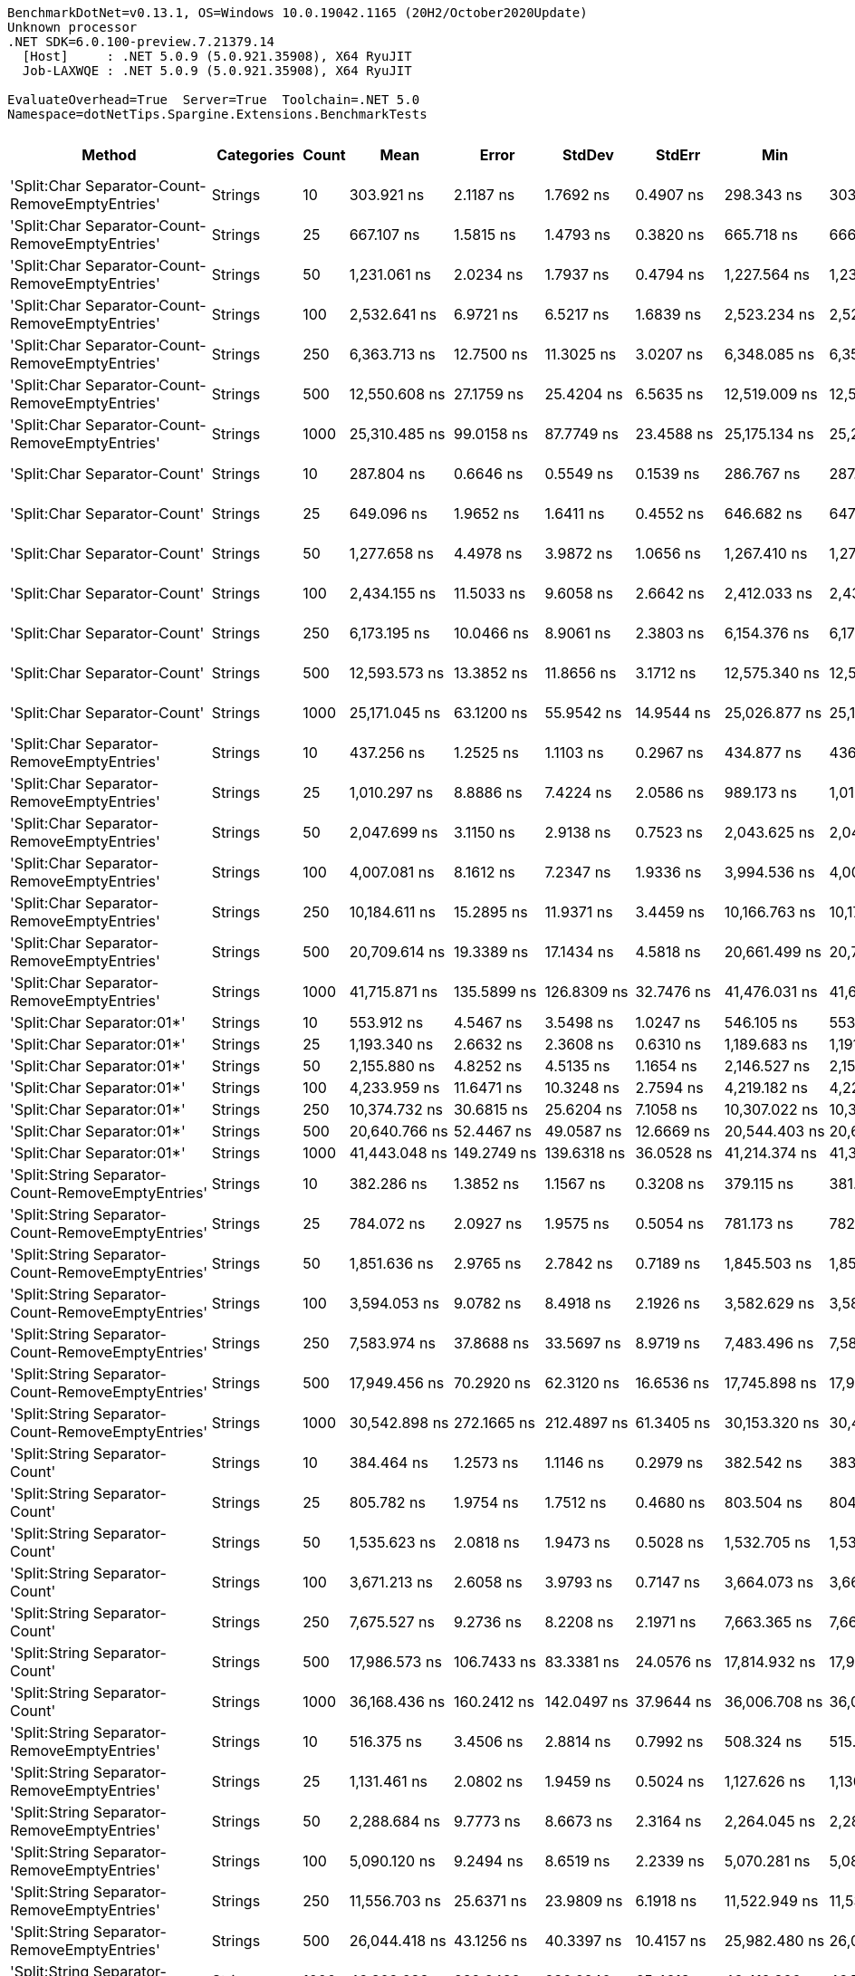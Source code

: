....
BenchmarkDotNet=v0.13.1, OS=Windows 10.0.19042.1165 (20H2/October2020Update)
Unknown processor
.NET SDK=6.0.100-preview.7.21379.14
  [Host]     : .NET 5.0.9 (5.0.921.35908), X64 RyuJIT
  Job-LAXWQE : .NET 5.0.9 (5.0.921.35908), X64 RyuJIT

EvaluateOverhead=True  Server=True  Toolchain=.NET 5.0  
Namespace=dotNetTips.Spargine.Extensions.BenchmarkTests  
....
[options="header"]
|===
|                                             Method|       Categories|  Count|              Mean|           Error|          StdDev|          StdErr|               Min|                Q1|            Median|                Q3|               Max|           Op/s|  CI99.9% Margin|  Iterations|  Kurtosis|  MValue|  Skewness|  Rank|  LogicalGroup|  Baseline|    Gen 0|  Code Size|   Gen 1|  Allocated
|    'Split:Char Separator-Count-RemoveEmptyEntries'|          Strings|     10|        303.921 ns|       2.1187 ns|       1.7692 ns|       0.4907 ns|        298.343 ns|        303.794 ns|        304.534 ns|        304.668 ns|        305.208 ns|    3,290,331.4|       2.1187 ns|       13.00|     7.654|   2.000|   -2.3352|    32|             *|        No|   0.0582|      862 B|       -|      528 B
|    'Split:Char Separator-Count-RemoveEmptyEntries'|          Strings|     25|        667.107 ns|       1.5815 ns|       1.4793 ns|       0.3820 ns|        665.718 ns|        666.028 ns|        666.447 ns|        667.907 ns|        670.376 ns|    1,499,009.2|       1.5815 ns|       15.00|     2.493|   2.000|    0.9792|    42|             *|        No|   0.1278|      862 B|       -|    1,168 B
|    'Split:Char Separator-Count-RemoveEmptyEntries'|          Strings|     50|      1,231.061 ns|       2.0234 ns|       1.7937 ns|       0.4794 ns|      1,227.564 ns|      1,230.279 ns|      1,231.125 ns|      1,231.991 ns|      1,234.466 ns|      812,307.3|       2.0234 ns|       14.00|     2.423|   2.000|   -0.0747|    51|             *|        No|   0.2499|      862 B|       -|    2,280 B
|    'Split:Char Separator-Count-RemoveEmptyEntries'|          Strings|    100|      2,532.641 ns|       6.9721 ns|       6.5217 ns|       1.6839 ns|      2,523.234 ns|      2,527.640 ns|      2,533.269 ns|      2,535.864 ns|      2,546.265 ns|      394,844.8|       6.9721 ns|       15.00|     2.296|   2.000|    0.3751|    62|             *|        No|   0.4959|      862 B|       -|    4,480 B
|    'Split:Char Separator-Count-RemoveEmptyEntries'|          Strings|    250|      6,363.713 ns|      12.7500 ns|      11.3025 ns|       3.0207 ns|      6,348.085 ns|      6,356.312 ns|      6,359.140 ns|      6,371.020 ns|      6,386.474 ns|      157,141.0|      12.7500 ns|       14.00|     1.974|   2.000|    0.5756|    73|             *|        No|   1.1978|      840 B|       -|   11,080 B
|    'Split:Char Separator-Count-RemoveEmptyEntries'|          Strings|    500|     12,550.608 ns|      27.1759 ns|      25.4204 ns|       6.5635 ns|     12,519.009 ns|     12,528.925 ns|     12,542.810 ns|     12,569.843 ns|     12,602.374 ns|       79,677.4|      27.1759 ns|       15.00|     1.823|   2.000|    0.4082|    81|             *|        No|   2.4261|      840 B|  0.1373|   22,136 B
|    'Split:Char Separator-Count-RemoveEmptyEntries'|          Strings|   1000|     25,310.485 ns|      99.0158 ns|      87.7749 ns|      23.4588 ns|     25,175.134 ns|     25,241.309 ns|     25,311.955 ns|     25,358.535 ns|     25,446.140 ns|       39,509.3|      99.0158 ns|       14.00|     1.587|   2.000|    0.0179|    86|             *|        No|   5.4016|      840 B|       -|   44,008 B
|                       'Split:Char Separator-Count'|          Strings|     10|        287.804 ns|       0.6646 ns|       0.5549 ns|       0.1539 ns|        286.767 ns|        287.479 ns|        288.022 ns|        288.078 ns|        288.468 ns|    3,474,588.4|       0.6646 ns|       13.00|     2.190|   2.000|   -0.7505|    31|             *|        No|   0.0582|      859 B|       -|      528 B
|                       'Split:Char Separator-Count'|          Strings|     25|        649.096 ns|       1.9652 ns|       1.6411 ns|       0.4552 ns|        646.682 ns|        647.826 ns|        648.374 ns|        650.496 ns|        651.437 ns|    1,540,604.9|       1.9652 ns|       13.00|     1.339|   2.000|    0.1593|    41|             *|        No|   0.1278|      859 B|       -|    1,176 B
|                       'Split:Char Separator-Count'|          Strings|     50|      1,277.658 ns|       4.4978 ns|       3.9872 ns|       1.0656 ns|      1,267.410 ns|      1,277.541 ns|      1,279.223 ns|      1,279.604 ns|      1,281.572 ns|      782,682.1|       4.4978 ns|       14.00|     3.587|   2.000|   -1.2721|    52|             *|        No|   0.2499|      859 B|       -|    2,280 B
|                       'Split:Char Separator-Count'|          Strings|    100|      2,434.155 ns|      11.5033 ns|       9.6058 ns|       2.6642 ns|      2,412.033 ns|      2,433.742 ns|      2,437.410 ns|      2,440.427 ns|      2,443.213 ns|      410,820.1|      11.5033 ns|       13.00|     3.336|   2.000|   -1.3213|    61|             *|        No|   0.4921|      859 B|       -|    4,488 B
|                       'Split:Char Separator-Count'|          Strings|    250|      6,173.195 ns|      10.0466 ns|       8.9061 ns|       2.3803 ns|      6,154.376 ns|      6,170.150 ns|      6,174.133 ns|      6,179.435 ns|      6,187.914 ns|      161,990.7|      10.0466 ns|       14.00|     2.476|   2.000|   -0.4840|    72|             *|        No|   1.1978|      837 B|  0.0153|   11,080 B
|                       'Split:Char Separator-Count'|          Strings|    500|     12,593.573 ns|      13.3852 ns|      11.8656 ns|       3.1712 ns|     12,575.340 ns|     12,584.858 ns|     12,592.678 ns|     12,600.111 ns|     12,615.857 ns|       79,405.6|      13.3852 ns|       14.00|     1.896|   2.000|    0.3397|    81|             *|        No|   2.3956|      837 B|       -|   22,040 B
|                       'Split:Char Separator-Count'|          Strings|   1000|     25,171.045 ns|      63.1200 ns|      55.9542 ns|      14.9544 ns|     25,026.877 ns|     25,148.742 ns|     25,189.609 ns|     25,206.366 ns|     25,228.958 ns|       39,728.2|      63.1200 ns|       14.00|     3.543|   2.000|   -1.1799|    86|             *|        No|   5.1880|      837 B|       -|   44,072 B
|          'Split:Char Separator-RemoveEmptyEntries'|          Strings|     10|        437.256 ns|       1.2525 ns|       1.1103 ns|       0.2967 ns|        434.877 ns|        436.590 ns|        437.153 ns|        437.995 ns|        439.201 ns|    2,286,988.8|       1.2525 ns|       14.00|     2.492|   2.000|   -0.2223|    34|             *|        No|   0.0854|      862 B|       -|      784 B
|          'Split:Char Separator-RemoveEmptyEntries'|          Strings|     25|      1,010.297 ns|       8.8886 ns|       7.4224 ns|       2.0586 ns|        989.173 ns|      1,012.491 ns|      1,013.399 ns|      1,014.000 ns|      1,015.249 ns|      989,807.7|       8.8886 ns|       13.00|     5.242|   2.000|   -1.8207|    46|             *|        No|   0.2079|      862 B|       -|    1,904 B
|          'Split:Char Separator-RemoveEmptyEntries'|          Strings|     50|      2,047.699 ns|       3.1150 ns|       2.9138 ns|       0.7523 ns|      2,043.625 ns|      2,044.962 ns|      2,047.612 ns|      2,049.989 ns|      2,052.319 ns|      488,353.0|       3.1150 ns|       15.00|     1.432|   2.000|    0.0214|    56|             *|        No|   0.4158|      862 B|       -|    3,792 B
|          'Split:Char Separator-RemoveEmptyEntries'|          Strings|    100|      4,007.081 ns|       8.1612 ns|       7.2347 ns|       1.9336 ns|      3,994.536 ns|      4,001.042 ns|      4,006.791 ns|      4,012.939 ns|      4,018.428 ns|      249,558.2|       8.1612 ns|       14.00|     1.570|   2.000|   -0.0228|    67|             *|        No|   0.8240|      862 B|  0.0076|    7,536 B
|          'Split:Char Separator-RemoveEmptyEntries'|          Strings|    250|     10,184.611 ns|      15.2895 ns|      11.9371 ns|       3.4459 ns|     10,166.763 ns|     10,174.594 ns|     10,188.827 ns|     10,193.527 ns|     10,198.225 ns|       98,187.4|      15.2895 ns|       12.00|     1.420|   2.000|   -0.4225|    76|             *|        No|   2.0294|      840 B|  0.0763|   18,640 B
|          'Split:Char Separator-RemoveEmptyEntries'|          Strings|    500|     20,709.614 ns|      19.3389 ns|      17.1434 ns|       4.5818 ns|     20,661.499 ns|     20,708.676 ns|     20,713.033 ns|     20,719.914 ns|     20,728.064 ns|       48,286.8|      19.3389 ns|       14.00|     4.719|   2.000|   -1.4645|    84|             *|        No|   4.0283|      840 B|  0.3662|   37,352 B
|          'Split:Char Separator-RemoveEmptyEntries'|          Strings|   1000|     41,715.871 ns|     135.5899 ns|     126.8309 ns|      32.7476 ns|     41,476.031 ns|     41,612.131 ns|     41,724.957 ns|     41,811.017 ns|     41,908.069 ns|       23,971.7|     135.5899 ns|       15.00|     1.777|   2.000|   -0.2841|    90|             *|        No|   8.1177|      840 B|       -|   74,480 B
|                         'Split:Char Separator:01*'|          Strings|     10|        553.912 ns|       4.5467 ns|       3.5498 ns|       1.0247 ns|        546.105 ns|        553.965 ns|        555.440 ns|        555.973 ns|        556.481 ns|    1,805,342.2|       4.5467 ns|       12.00|     3.042|   2.000|   -1.3126|    40|             *|        No|   0.0906|      212 B|       -|      832 B
|                         'Split:Char Separator:01*'|          Strings|     25|      1,193.340 ns|       2.6632 ns|       2.3608 ns|       0.6310 ns|      1,189.683 ns|      1,191.514 ns|      1,193.214 ns|      1,194.924 ns|      1,197.384 ns|      837,984.1|       2.6632 ns|       14.00|     1.680|   2.000|    0.1574|    50|             *|        No|   0.2098|      212 B|       -|    1,904 B
|                         'Split:Char Separator:01*'|          Strings|     50|      2,155.880 ns|       4.8252 ns|       4.5135 ns|       1.1654 ns|      2,146.527 ns|      2,153.951 ns|      2,156.750 ns|      2,159.108 ns|      2,163.337 ns|      463,847.7|       4.8252 ns|       15.00|     2.349|   2.000|   -0.5460|    57|             *|        No|   0.4196|      212 B|       -|    3,840 B
|                         'Split:Char Separator:01*'|          Strings|    100|      4,233.959 ns|      11.6471 ns|      10.3248 ns|       2.7594 ns|      4,219.182 ns|      4,225.281 ns|      4,237.296 ns|      4,242.350 ns|      4,246.383 ns|      236,185.6|      11.6471 ns|       14.00|     1.260|   2.000|   -0.2324|    68|             *|        No|   0.8163|      212 B|  0.0076|    7,488 B
|                         'Split:Char Separator:01*'|          Strings|    250|     10,374.732 ns|      30.6815 ns|      25.6204 ns|       7.1058 ns|     10,307.022 ns|     10,369.550 ns|     10,372.736 ns|     10,386.998 ns|     10,415.881 ns|       96,388.0|      30.6815 ns|       13.00|     4.450|   2.000|   -0.9528|    76|             *|        No|   2.0599|      212 B|  0.0763|   18,753 B
|                         'Split:Char Separator:01*'|          Strings|    500|     20,640.766 ns|      52.4467 ns|      49.0587 ns|      12.6669 ns|     20,544.403 ns|     20,602.670 ns|     20,654.965 ns|     20,675.061 ns|     20,710.904 ns|       48,447.8|      52.4467 ns|       15.00|     1.894|   2.000|   -0.5285|    84|             *|        No|   4.1199|      212 B|  0.3662|   37,513 B
|                         'Split:Char Separator:01*'|          Strings|   1000|     41,443.048 ns|     149.2749 ns|     139.6318 ns|      36.0528 ns|     41,214.374 ns|     41,388.498 ns|     41,431.689 ns|     41,578.830 ns|     41,647.314 ns|       24,129.5|     149.2749 ns|       15.00|     1.776|   2.000|   -0.2548|    90|             *|        No|   8.1787|      212 B|  1.5259|   74,634 B
|  'Split:String Separator-Count-RemoveEmptyEntries'|          Strings|     10|        382.286 ns|       1.3852 ns|       1.1567 ns|       0.3208 ns|        379.115 ns|        381.918 ns|        382.242 ns|        383.055 ns|        383.659 ns|    2,615,839.9|       1.3852 ns|       13.00|     4.663|   2.000|   -1.3105|    33|             *|        No|   0.0582|    1,078 B|       -|      528 B
|  'Split:String Separator-Count-RemoveEmptyEntries'|          Strings|     25|        784.072 ns|       2.0927 ns|       1.9575 ns|       0.5054 ns|        781.173 ns|        782.701 ns|        784.064 ns|        785.681 ns|        787.847 ns|    1,275,392.7|       2.0927 ns|       15.00|     1.904|   2.000|    0.1201|    44|             *|        No|   0.1307|    1,078 B|       -|    1,192 B
|  'Split:String Separator-Count-RemoveEmptyEntries'|          Strings|     50|      1,851.636 ns|       2.9765 ns|       2.7842 ns|       0.7189 ns|      1,845.503 ns|      1,850.187 ns|      1,851.810 ns|      1,853.521 ns|      1,855.865 ns|      540,062.9|       2.9765 ns|       15.00|     2.415|   2.000|   -0.4992|    55|             *|        No|   0.2480|    1,078 B|       -|    2,272 B
|  'Split:String Separator-Count-RemoveEmptyEntries'|          Strings|    100|      3,594.053 ns|       9.0782 ns|       8.4918 ns|       2.1926 ns|      3,582.629 ns|      3,587.623 ns|      3,593.841 ns|      3,598.368 ns|      3,614.154 ns|      278,237.4|       9.0782 ns|       15.00|     2.782|   2.000|    0.5541|    65|             *|        No|   0.4921|    1,078 B|       -|    4,472 B
|  'Split:String Separator-Count-RemoveEmptyEntries'|          Strings|    250|      7,583.974 ns|      37.8688 ns|      33.5697 ns|       8.9719 ns|      7,483.496 ns|      7,584.825 ns|      7,590.891 ns|      7,600.114 ns|      7,623.242 ns|      131,857.0|      37.8688 ns|       14.00|     6.025|   2.000|   -1.8759|    74|             *|        No|   1.1749|    1,034 B|  0.0305|   11,000 B
|  'Split:String Separator-Count-RemoveEmptyEntries'|          Strings|    500|     17,949.456 ns|      70.2920 ns|      62.3120 ns|      16.6536 ns|     17,745.898 ns|     17,950.426 ns|     17,970.125 ns|     17,982.870 ns|     17,988.934 ns|       55,712.0|      70.2920 ns|       14.00|     8.180|   2.000|   -2.4246|    82|             *|        No|   2.4109|    1,034 B|  0.1526|   22,040 B
|  'Split:String Separator-Count-RemoveEmptyEntries'|          Strings|   1000|     30,542.898 ns|     272.1665 ns|     212.4897 ns|      61.3405 ns|     30,153.320 ns|     30,486.896 ns|     30,632.306 ns|     30,665.253 ns|     30,797.504 ns|       32,740.8|     272.1665 ns|       12.00|     1.957|   2.000|   -0.8221|    88|             *|        No|   5.3711|    1,034 B|  0.6714|   44,088 B
|                     'Split:String Separator-Count'|          Strings|     10|        384.464 ns|       1.2573 ns|       1.1146 ns|       0.2979 ns|        382.542 ns|        383.738 ns|        384.275 ns|        385.144 ns|        386.665 ns|    2,601,025.7|       1.2573 ns|       14.00|     2.188|   2.000|    0.3228|    33|             *|        No|   0.0572|    1,075 B|       -|      528 B
|                     'Split:String Separator-Count'|          Strings|     25|        805.782 ns|       1.9754 ns|       1.7512 ns|       0.4680 ns|        803.504 ns|        804.050 ns|        805.778 ns|        807.077 ns|        808.155 ns|    1,241,029.9|       1.9754 ns|       14.00|     1.318|   2.000|    0.0001|    45|             *|        No|   0.1307|    1,075 B|       -|    1,192 B
|                     'Split:String Separator-Count'|          Strings|     50|      1,535.623 ns|       2.0818 ns|       1.9473 ns|       0.5028 ns|      1,532.705 ns|      1,534.128 ns|      1,535.554 ns|      1,537.163 ns|      1,538.250 ns|      651,201.4|       2.0818 ns|       15.00|     1.546|   2.000|   -0.4001|    54|             *|        No|   0.2518|    1,075 B|       -|    2,280 B
|                     'Split:String Separator-Count'|          Strings|    100|      3,671.213 ns|       2.6058 ns|       3.9793 ns|       0.7147 ns|      3,664.073 ns|      3,668.581 ns|      3,671.207 ns|      3,673.394 ns|      3,683.389 ns|      272,389.5|       2.6058 ns|       31.00|     4.044|   2.000|    0.6266|    66|             *|        No|   0.4921|    1,075 B|       -|    4,488 B
|                     'Split:String Separator-Count'|          Strings|    250|      7,675.527 ns|       9.2736 ns|       8.2208 ns|       2.1971 ns|      7,663.365 ns|      7,669.974 ns|      7,673.971 ns|      7,681.315 ns|      7,688.072 ns|      130,284.2|       9.2736 ns|       14.00|     1.601|   2.000|    0.1214|    75|             *|        No|   1.2512|    1,031 B|       -|   11,120 B
|                     'Split:String Separator-Count'|          Strings|    500|     17,986.573 ns|     106.7433 ns|      83.3381 ns|      24.0576 ns|     17,814.932 ns|     17,987.440 ns|     18,020.255 ns|     18,022.601 ns|     18,076.376 ns|       55,597.0|     106.7433 ns|       12.00|     2.903|   2.000|   -1.1827|    82|             *|        No|   2.4109|    1,031 B|       -|   21,920 B
|                     'Split:String Separator-Count'|          Strings|   1000|     36,168.436 ns|     160.2412 ns|     142.0497 ns|      37.9644 ns|     36,006.708 ns|     36,041.664 ns|     36,132.806 ns|     36,291.579 ns|     36,385.144 ns|       27,648.4|     160.2412 ns|       14.00|     1.362|   2.000|    0.3483|    89|             *|        No|   5.1880|    1,031 B|       -|   43,848 B
|        'Split:String Separator-RemoveEmptyEntries'|          Strings|     10|        516.375 ns|       3.4506 ns|       2.8814 ns|       0.7992 ns|        508.324 ns|        515.621 ns|        516.901 ns|        517.639 ns|        520.949 ns|    1,936,576.7|       3.4506 ns|       13.00|     5.214|   2.000|   -1.3360|    39|             *|        No|   0.0839|    1,078 B|       -|      768 B
|        'Split:String Separator-RemoveEmptyEntries'|          Strings|     25|      1,131.461 ns|       2.0802 ns|       1.9459 ns|       0.5024 ns|      1,127.626 ns|      1,130.554 ns|      1,131.787 ns|      1,133.007 ns|      1,134.199 ns|      883,813.1|       2.0802 ns|       15.00|     2.079|   2.000|   -0.5692|    49|             *|        No|   0.2060|    1,078 B|       -|    1,896 B
|        'Split:String Separator-RemoveEmptyEntries'|          Strings|     50|      2,288.684 ns|       9.7773 ns|       8.6673 ns|       2.3164 ns|      2,264.045 ns|      2,286.401 ns|      2,289.415 ns|      2,292.865 ns|      2,300.325 ns|      436,932.3|       9.7773 ns|       14.00|     5.033|   2.000|   -1.3889|    59|             *|        No|   0.4120|    1,078 B|       -|    3,760 B
|        'Split:String Separator-RemoveEmptyEntries'|          Strings|    100|      5,090.120 ns|       9.2494 ns|       8.6519 ns|       2.2339 ns|      5,070.281 ns|      5,087.888 ns|      5,091.273 ns|      5,094.997 ns|      5,102.303 ns|      196,459.0|       9.2494 ns|       15.00|     2.909|   2.000|   -0.8205|    69|             *|        No|   0.8163|    1,078 B|  0.0076|    7,512 B
|        'Split:String Separator-RemoveEmptyEntries'|          Strings|    250|     11,556.703 ns|      25.6371 ns|      23.9809 ns|       6.1918 ns|     11,522.949 ns|     11,535.467 ns|     11,557.817 ns|     11,569.060 ns|     11,597.395 ns|       86,529.9|      25.6371 ns|       15.00|     1.723|   2.000|    0.0171|    80|             *|        No|   2.0447|    1,034 B|  0.0763|   18,600 B
|        'Split:String Separator-RemoveEmptyEntries'|          Strings|    500|     26,044.418 ns|      43.1256 ns|      40.3397 ns|      10.4157 ns|     25,982.480 ns|     26,011.983 ns|     26,030.661 ns|     26,077.980 ns|     26,117.001 ns|       38,395.9|      43.1256 ns|       15.00|     1.578|   2.000|    0.2119|    87|             *|        No|   4.0894|    1,034 B|       -|   37,496 B
|        'Split:String Separator-RemoveEmptyEntries'|          Strings|   1000|     46,802.638 ns|     282.6482 ns|     236.0240 ns|      65.4613 ns|     46,419.366 ns|     46,714.014 ns|     46,813.434 ns|     46,895.032 ns|     47,334.369 ns|       21,366.3|     282.6482 ns|       13.00|     2.919|   2.000|    0.3802|    93|             *|        No|   8.2397|    1,034 B|  1.6479|   74,768 B
|                           'Split:String Separator'|          Strings|     10|        516.085 ns|       2.4886 ns|       2.2061 ns|       0.5896 ns|        509.180 ns|        515.727 ns|        516.689 ns|        517.261 ns|        518.458 ns|    1,937,664.7|       2.4886 ns|       14.00|     6.994|   2.000|   -2.0690|    39|             *|        No|   0.0868|    1,075 B|       -|      792 B
|                           'Split:String Separator'|          Strings|     25|      1,133.619 ns|       2.6885 ns|       2.5148 ns|       0.6493 ns|      1,128.956 ns|      1,132.022 ns|      1,133.794 ns|      1,135.362 ns|      1,137.193 ns|      882,130.3|       2.6885 ns|       15.00|     1.828|   2.000|   -0.4526|    49|             *|        No|   0.2079|    1,075 B|       -|    1,896 B
|                           'Split:String Separator'|          Strings|     50|      2,202.423 ns|       5.1308 ns|       4.7994 ns|       1.2392 ns|      2,191.725 ns|      2,202.375 ns|      2,203.176 ns|      2,205.088 ns|      2,208.096 ns|      454,045.4|       5.1308 ns|       15.00|     3.074|   2.000|   -1.0979|    58|             *|        No|   0.4082|    1,075 B|       -|    3,704 B
|                           'Split:String Separator'|          Strings|    100|      5,103.011 ns|      37.0708 ns|      28.9424 ns|       8.3550 ns|      5,016.383 ns|      5,105.319 ns|      5,108.666 ns|      5,112.245 ns|      5,134.619 ns|      195,962.7|      37.0708 ns|       12.00|     6.820|   2.000|   -2.1030|    69|             *|        No|   0.8240|    1,075 B|  0.0076|    7,512 B
|                           'Split:String Separator'|          Strings|    250|     11,306.630 ns|      34.9285 ns|      30.9632 ns|       8.2753 ns|     11,243.596 ns|     11,289.869 ns|     11,307.867 ns|     11,331.653 ns|     11,346.724 ns|       88,443.7|      34.9285 ns|       14.00|     2.052|   2.000|   -0.3867|    79|             *|        No|   2.0447|    1,031 B|  0.0763|   18,704 B
|                           'Split:String Separator'|          Strings|    500|     25,808.087 ns|      72.8475 ns|      64.5774 ns|      17.2590 ns|     25,622.562 ns|     25,791.540 ns|     25,829.436 ns|     25,836.920 ns|     25,883.542 ns|       38,747.5|      72.8475 ns|       14.00|     5.134|   2.000|   -1.5786|    87|             *|        No|   4.1199|    1,031 B|  0.3357|   37,464 B
|                           'Split:String Separator'|          Strings|   1000|     46,082.944 ns|     108.8366 ns|     101.8058 ns|      26.2861 ns|     45,908.423 ns|     46,042.520 ns|     46,085.956 ns|     46,151.038 ns|     46,232.220 ns|       21,700.0|     108.8366 ns|       15.00|     1.896|   2.000|   -0.1143|    92|             *|        No|   7.9956|    1,031 B|       -|   74,736 B
|                                  ComputeSHA256Hash|          Strings|     10|     10,283.217 ns|      32.2502 ns|      30.1669 ns|       7.7891 ns|     10,243.343 ns|     10,255.395 ns|     10,282.919 ns|     10,298.858 ns|     10,339.891 ns|       97,245.8|      32.2502 ns|       15.00|     1.950|   2.000|    0.3422|    76|             *|        No|   0.5341|      415 B|       -|    5,032 B
|                                  ComputeSHA256Hash|          Strings|     25|     10,330.510 ns|      20.8866 ns|      19.5374 ns|       5.0445 ns|     10,303.886 ns|     10,312.376 ns|     10,327.654 ns|     10,349.301 ns|     10,357.755 ns|       96,800.6|      20.8866 ns|       15.00|     1.309|   2.000|    0.0428|    76|             *|        No|   0.5341|      415 B|       -|    5,032 B
|                                  ComputeSHA256Hash|          Strings|     50|     10,248.980 ns|      47.4684 ns|      42.0795 ns|      11.2462 ns|     10,117.729 ns|     10,235.898 ns|     10,265.932 ns|     10,268.639 ns|     10,287.444 ns|       97,570.7|      47.4684 ns|       14.00|     6.877|   2.000|   -2.0335|    76|             *|        No|   0.5341|      415 B|       -|    5,032 B
|                                  ComputeSHA256Hash|          Strings|    100|     10,264.532 ns|      31.1925 ns|      27.6514 ns|       7.3901 ns|     10,191.724 ns|     10,248.904 ns|     10,278.455 ns|     10,284.909 ns|     10,288.666 ns|       97,422.9|      31.1925 ns|       14.00|     3.695|   2.000|   -1.2308|    76|             *|        No|   0.5341|      415 B|       -|    5,032 B
|                                  ComputeSHA256Hash|          Strings|    250|     10,089.203 ns|      18.3972 ns|      16.3087 ns|       4.3587 ns|     10,045.883 ns|     10,090.609 ns|     10,094.450 ns|     10,099.799 ns|     10,104.021 ns|       99,115.9|      18.3972 ns|       14.00|     3.962|   2.000|   -1.4162|    76|             *|        No|   0.5341|      415 B|       -|    5,032 B
|                                  ComputeSHA256Hash|          Strings|    500|     10,108.606 ns|      48.3880 ns|      45.2622 ns|      11.6866 ns|     10,036.667 ns|     10,075.569 ns|     10,104.015 ns|     10,129.041 ns|     10,207.448 ns|       98,925.6|      48.3880 ns|       15.00|     2.583|   2.000|    0.6414|    76|             *|        No|   0.5341|      415 B|       -|    5,032 B
|                                  ComputeSHA256Hash|          Strings|   1000|     10,091.006 ns|      27.2100 ns|      24.1209 ns|       6.4466 ns|     10,062.727 ns|     10,066.651 ns|     10,095.470 ns|     10,112.020 ns|     10,124.577 ns|       99,098.1|      27.2100 ns|       14.00|     1.087|   2.000|   -0.0070|    76|             *|        No|   0.4883|      415 B|       -|    5,032 B
|                                             Concat|          Strings|     10|        802.763 ns|       1.7729 ns|       1.5717 ns|       0.4200 ns|        800.299 ns|        801.570 ns|        802.481 ns|        803.808 ns|        805.279 ns|    1,245,697.3|       1.7729 ns|       14.00|     1.685|   2.000|    0.2404|    45|             *|        No|   0.7086|      323 B|  0.0038|    6,504 B
|                                             Concat|          Strings|     25|      1,070.637 ns|       2.1945 ns|       1.9454 ns|       0.5199 ns|      1,067.850 ns|      1,069.359 ns|      1,070.650 ns|      1,071.212 ns|      1,075.267 ns|      934,023.3|       2.1945 ns|       14.00|     2.959|   2.000|    0.6873|    48|             *|        No|   0.7687|      323 B|  0.0057|    7,016 B
|                                             Concat|          Strings|     50|      1,459.167 ns|       7.0939 ns|       6.6357 ns|       1.7133 ns|      1,443.567 ns|      1,455.168 ns|      1,457.903 ns|      1,462.940 ns|      1,471.787 ns|      685,322.7|       7.0939 ns|       15.00|     3.143|   2.000|   -0.3024|    53|             *|        No|   0.8564|      323 B|  0.0057|    7,864 B
|                                             Concat|          Strings|    100|      2,721.950 ns|       6.0079 ns|       5.0169 ns|       1.3914 ns|      2,712.920 ns|      2,718.331 ns|      2,721.133 ns|      2,725.764 ns|      2,731.123 ns|      367,383.7|       6.0079 ns|       13.00|     2.042|   2.000|    0.0561|    63|             *|        No|   1.5373|      323 B|  0.0229|   13,624 B
|                                             Concat|          Strings|    250|      5,863.840 ns|      13.4126 ns|      12.5461 ns|       3.2394 ns|      5,844.741 ns|      5,854.290 ns|      5,868.511 ns|      5,870.269 ns|      5,886.369 ns|      170,536.7|      13.4126 ns|       15.00|     1.715|   2.000|    0.0060|    70|             *|        No|   3.0136|      323 B|  0.1068|   26,776 B
|                                             Concat|          Strings|    500|     10,883.069 ns|      35.5850 ns|      33.2863 ns|       8.5945 ns|     10,839.410 ns|     10,851.525 ns|     10,881.371 ns|     10,912.874 ns|     10,937.213 ns|       91,885.8|      35.5850 ns|       15.00|     1.317|   2.000|    0.0488|    78|             *|        No|   5.6915|      323 B|  0.3815|   51,296 B
|                                             Concat|          Strings|   1000|     19,968.001 ns|      53.9840 ns|      50.4966 ns|      13.0382 ns|     19,905.823 ns|     19,919.511 ns|     19,958.887 ns|     20,007.588 ns|     20,060.941 ns|       50,080.1|      53.9840 ns|       15.00|     1.643|   2.000|    0.3296|    83|             *|        No|   9.3384|      323 B|  1.0986|   84,368 B
|                                ConcatToString:01**|          Strings|     10|        382.580 ns|       0.9942 ns|       0.9300 ns|       0.2401 ns|        380.583 ns|        382.045 ns|        382.665 ns|        383.248 ns|        384.209 ns|    2,613,834.7|       0.9942 ns|       15.00|     2.401|   2.000|   -0.1860|    33|             *|        No|   0.1364|      281 B|       -|    1,240 B
|                                ConcatToString:01**|          Strings|     25|        709.975 ns|       1.8995 ns|       1.7768 ns|       0.4588 ns|        707.345 ns|        708.487 ns|        709.980 ns|        711.014 ns|        713.151 ns|    1,408,500.8|       1.8995 ns|       15.00|     1.699|   2.000|    0.1476|    43|             *|        No|   0.2556|      281 B|       -|    2,328 B
|                                ConcatToString:01**|          Strings|     50|      1,268.723 ns|       2.9490 ns|       2.7585 ns|       0.7122 ns|      1,263.342 ns|      1,267.334 ns|      1,268.874 ns|      1,271.253 ns|      1,273.366 ns|      788,194.0|       2.9490 ns|       15.00|     2.028|   2.000|   -0.1807|    52|             *|        No|   0.4711|      281 B|       -|    4,280 B
|                                ConcatToString:01**|          Strings|    100|      2,339.554 ns|       8.1867 ns|       7.2573 ns|       1.9396 ns|      2,317.251 ns|      2,338.498 ns|      2,340.933 ns|      2,343.865 ns|      2,346.120 ns|      427,432.0|       8.1867 ns|       14.00|     6.505|   2.000|   -1.9510|    60|             *|        No|   0.8736|      281 B|       -|    8,096 B
|                                ConcatToString:01**|          Strings|    250|      5,981.039 ns|      11.8309 ns|      11.0667 ns|       2.8574 ns|      5,962.170 ns|      5,972.905 ns|      5,984.772 ns|      5,989.072 ns|      5,996.362 ns|      167,195.0|      11.8309 ns|       15.00|     1.592|   2.000|   -0.3898|    71|             *|        No|   2.8000|      281 B|       -|   25,632 B
|                                ConcatToString:01**|          Strings|    500|     11,246.546 ns|      36.6359 ns|      34.2693 ns|       8.8483 ns|     11,191.385 ns|     11,215.004 ns|     11,256.393 ns|     11,266.355 ns|     11,295.155 ns|       88,916.2|      36.6359 ns|       15.00|     1.605|   2.000|   -0.2869|    79|             *|        No|   5.6915|      281 B|       -|   50,200 B
|                                ConcatToString:01**|          Strings|   1000|     20,321.538 ns|      29.7787 ns|      26.3980 ns|       7.0552 ns|     20,285.138 ns|     20,297.536 ns|     20,324.628 ns|     20,343.135 ns|     20,362.064 ns|       49,208.9|      29.7787 ns|       14.00|     1.326|   2.000|    0.0758|    84|             *|        No|   9.4299|      281 B|  0.8850|   83,272 B
|                                        ContainsAny|          Strings|     10|         67.727 ns|       0.1711 ns|       0.1429 ns|       0.0396 ns|         67.501 ns|         67.674 ns|         67.678 ns|         67.848 ns|         67.944 ns|   14,765,251.0|       0.1711 ns|       13.00|     1.588|   2.000|    0.0188|    27|             *|        No|   0.0175|      250 B|       -|      160 B
|                                        ContainsAny|          Strings|     25|         66.896 ns|       0.6360 ns|       0.5311 ns|       0.1473 ns|         65.771 ns|         66.754 ns|         67.172 ns|         67.228 ns|         67.400 ns|   14,948,596.5|       0.6360 ns|       13.00|     2.958|   2.000|   -1.1935|    27|             *|        No|   0.0174|      250 B|       -|      160 B
|                                        ContainsAny|          Strings|     50|         65.826 ns|       0.2960 ns|       0.2624 ns|       0.0701 ns|         65.320 ns|         65.632 ns|         65.907 ns|         65.995 ns|         66.262 ns|   15,191,547.6|       0.2960 ns|       14.00|     1.975|   2.000|   -0.3097|    26|             *|        No|   0.0174|      250 B|       -|      160 B
|                                        ContainsAny|          Strings|    100|         65.644 ns|       0.2186 ns|       0.2045 ns|       0.0528 ns|         65.161 ns|         65.555 ns|         65.640 ns|         65.787 ns|         65.968 ns|   15,233,758.7|       0.2186 ns|       15.00|     2.917|   2.000|   -0.4883|    26|             *|        No|   0.0175|      250 B|       -|      160 B
|                                        ContainsAny|          Strings|    250|         67.248 ns|       0.5659 ns|       0.5293 ns|       0.1367 ns|         66.132 ns|         67.007 ns|         67.163 ns|         67.471 ns|         68.122 ns|   14,870,423.9|       0.5659 ns|       15.00|     2.573|   2.000|   -0.0285|    27|             *|        No|   0.0176|      250 B|       -|      160 B
|                                        ContainsAny|          Strings|    500|         67.406 ns|       0.3479 ns|       0.3084 ns|       0.0824 ns|         66.516 ns|         67.406 ns|         67.468 ns|         67.517 ns|         67.754 ns|   14,835,377.8|       0.3479 ns|       14.00|     5.286|   2.000|   -1.5790|    27|             *|        No|   0.0175|      250 B|       -|      160 B
|                                        ContainsAny|          Strings|   1000|         67.610 ns|       0.8010 ns|       0.7493 ns|       0.1935 ns|         65.589 ns|         67.423 ns|         67.593 ns|         68.076 ns|         68.538 ns|   14,790,661.4|       0.8010 ns|       15.00|     4.055|   2.000|   -0.9551|    27|             *|        No|   0.0175|      250 B|       -|      160 B
|                                      DefaultIfNull|          Strings|     10|          4.295 ns|       0.0654 ns|       0.0511 ns|       0.0147 ns|          4.164 ns|          4.300 ns|          4.317 ns|          4.324 ns|          4.330 ns|  232,814,738.9|       0.0654 ns|       12.00|     4.079|   2.000|   -1.5768|    14|             *|        No|        -|       76 B|       -|          -
|                                      DefaultIfNull|          Strings|     25|          4.315 ns|       0.0412 ns|       0.0385 ns|       0.0099 ns|          4.218 ns|          4.304 ns|          4.311 ns|          4.343 ns|          4.382 ns|  231,732,322.1|       0.0412 ns|       15.00|     3.614|   2.000|   -0.6222|    14|             *|        No|        -|       76 B|       -|          -
|                                      DefaultIfNull|          Strings|     50|          4.276 ns|       0.1134 ns|       0.1392 ns|       0.0297 ns|          4.038 ns|          4.192 ns|          4.314 ns|          4.374 ns|          4.486 ns|  233,847,603.3|       0.1134 ns|       22.00|     1.919|   2.333|   -0.4903|    14|             *|        No|        -|       76 B|       -|          -
|                                      DefaultIfNull|          Strings|    100|          4.357 ns|       0.0233 ns|       0.0218 ns|       0.0056 ns|          4.329 ns|          4.338 ns|          4.355 ns|          4.374 ns|          4.391 ns|  229,493,601.7|       0.0233 ns|       15.00|     1.465|   2.000|    0.2569|    14|             *|        No|        -|       76 B|       -|          -
|                                      DefaultIfNull|          Strings|    250|          4.366 ns|       0.0721 ns|       0.0674 ns|       0.0174 ns|          4.222 ns|          4.347 ns|          4.375 ns|          4.418 ns|          4.447 ns|  229,040,035.5|       0.0721 ns|       15.00|     2.675|   2.000|   -0.9167|    14|             *|        No|        -|       76 B|       -|          -
|                                      DefaultIfNull|          Strings|    500|          4.708 ns|       0.0738 ns|       0.0690 ns|       0.0178 ns|          4.598 ns|          4.660 ns|          4.713 ns|          4.744 ns|          4.842 ns|  212,398,653.4|       0.0738 ns|       15.00|     2.198|   2.000|    0.2164|    15|             *|        No|        -|       76 B|       -|          -
|                                      DefaultIfNull|          Strings|   1000|          4.633 ns|       0.0545 ns|       0.0510 ns|       0.0132 ns|          4.531 ns|          4.611 ns|          4.628 ns|          4.663 ns|          4.734 ns|  215,842,102.9|       0.0545 ns|       15.00|     2.559|   2.000|    0.0823|    15|             *|        No|        -|       76 B|       -|          -
|                               DefaultIfNullOrEmpty|          Strings|     10|          4.286 ns|       0.0281 ns|       0.0249 ns|       0.0067 ns|          4.248 ns|          4.264 ns|          4.285 ns|          4.307 ns|          4.330 ns|  233,311,806.7|       0.0281 ns|       14.00|     1.625|   2.000|    0.1142|    14|             *|        No|        -|       86 B|       -|          -
|                               DefaultIfNullOrEmpty|          Strings|     25|          4.233 ns|       0.0353 ns|       0.0330 ns|       0.0085 ns|          4.159 ns|          4.220 ns|          4.239 ns|          4.251 ns|          4.295 ns|  236,231,066.8|       0.0353 ns|       15.00|     3.029|   2.000|   -0.4485|    14|             *|        No|        -|       86 B|       -|          -
|                               DefaultIfNullOrEmpty|          Strings|     50|          4.107 ns|       0.0656 ns|       0.0614 ns|       0.0158 ns|          4.001 ns|          4.055 ns|          4.115 ns|          4.152 ns|          4.215 ns|  243,461,717.8|       0.0656 ns|       15.00|     1.717|   2.000|    0.0820|    14|             *|        No|        -|       86 B|       -|          -
|                               DefaultIfNullOrEmpty|          Strings|    100|          4.174 ns|       0.0541 ns|       0.0452 ns|       0.0125 ns|          4.074 ns|          4.167 ns|          4.174 ns|          4.206 ns|          4.236 ns|  239,564,153.5|       0.0541 ns|       13.00|     2.791|   2.000|   -0.8246|    14|             *|        No|        -|       86 B|       -|          -
|                               DefaultIfNullOrEmpty|          Strings|    250|          4.135 ns|       0.0577 ns|       0.0540 ns|       0.0139 ns|          4.057 ns|          4.096 ns|          4.137 ns|          4.157 ns|          4.241 ns|  241,852,955.8|       0.0577 ns|       15.00|     2.272|   2.000|    0.4449|    14|             *|        No|        -|       86 B|       -|          -
|                               DefaultIfNullOrEmpty|          Strings|    500|          4.101 ns|       0.0581 ns|       0.0543 ns|       0.0140 ns|          4.042 ns|          4.057 ns|          4.076 ns|          4.138 ns|          4.197 ns|  243,842,207.2|       0.0581 ns|       15.00|     1.735|   2.000|    0.5917|    14|             *|        No|        -|       86 B|       -|          -
|                               DefaultIfNullOrEmpty|          Strings|   1000|          4.119 ns|       0.0563 ns|       0.0527 ns|       0.0136 ns|          4.019 ns|          4.086 ns|          4.121 ns|          4.161 ns|          4.211 ns|  242,801,933.3|       0.0563 ns|       15.00|     2.035|   2.000|   -0.0228|    14|             *|        No|        -|       86 B|       -|          -
|                             DelimitedStringToArray|          Strings|     10|        433.659 ns|       1.8049 ns|       1.6883 ns|       0.4359 ns|        430.534 ns|        432.710 ns|        433.497 ns|        434.654 ns|        436.573 ns|    2,305,961.8|       1.8049 ns|       15.00|     2.206|   2.000|    0.0182|    34|             *|        No|   0.0820|      862 B|       -|      752 B
|                             DelimitedStringToArray|          Strings|     25|      1,026.281 ns|       3.0140 ns|       2.6718 ns|       0.7141 ns|      1,018.264 ns|      1,025.825 ns|      1,026.269 ns|      1,027.778 ns|      1,029.889 ns|      974,392.2|       3.0140 ns|       14.00|     6.091|   2.000|   -1.6794|    47|             *|        No|   0.2041|      862 B|       -|    1,888 B
|                             DelimitedStringToArray|          Strings|     50|      2,029.354 ns|       3.6493 ns|       3.2350 ns|       0.8646 ns|      2,021.769 ns|      2,028.829 ns|      2,029.645 ns|      2,032.030 ns|      2,032.388 ns|      492,767.7|       3.6493 ns|       14.00|     2.832|   2.000|   -0.9668|    56|             *|        No|   0.4158|      862 B|       -|    3,824 B
|                             DelimitedStringToArray|          Strings|    100|      4,046.733 ns|      15.0321 ns|      14.0610 ns|       3.6305 ns|      4,015.266 ns|      4,038.901 ns|      4,047.046 ns|      4,054.958 ns|      4,074.362 ns|      247,112.9|      15.0321 ns|       15.00|     2.967|   2.000|   -0.1989|    67|             *|        No|   0.8163|      862 B|       -|    7,504 B
|                             DelimitedStringToArray|          Strings|    250|     10,115.443 ns|      27.7244 ns|      24.5770 ns|       6.5685 ns|     10,048.987 ns|     10,112.051 ns|     10,119.005 ns|     10,127.388 ns|     10,149.702 ns|       98,858.7|      27.7244 ns|       14.00|     4.397|   2.000|   -1.3045|    76|             *|        No|   2.0447|      840 B|  0.0763|   18,648 B
|                             DelimitedStringToArray|          Strings|    500|     20,464.281 ns|      76.9090 ns|      64.2225 ns|      17.8121 ns|     20,331.952 ns|     20,437.915 ns|     20,475.430 ns|     20,502.350 ns|     20,559.811 ns|       48,865.6|      76.9090 ns|       13.00|     2.624|   2.000|   -0.7610|    84|             *|        No|   4.0894|      840 B|  0.3967|   37,352 B
|                             DelimitedStringToArray|          Strings|   1000|     41,023.512 ns|     205.0954 ns|     171.2639 ns|      47.5001 ns|     40,791.779 ns|     40,913.666 ns|     40,985.248 ns|     41,092.871 ns|     41,386.462 ns|       24,376.3|     205.0954 ns|       13.00|     2.306|   2.000|    0.5197|    90|             *|        No|   7.6294|      840 B|       -|   74,640 B
|                                   EqualsIgnoreCase|          Strings|     10|          4.581 ns|       0.0228 ns|       0.0202 ns|       0.0054 ns|          4.536 ns|          4.570 ns|          4.580 ns|          4.594 ns|          4.616 ns|  218,284,998.4|       0.0228 ns|       14.00|     2.646|   2.000|   -0.3119|    15|             *|        No|        -|       55 B|       -|          -
|                                   EqualsIgnoreCase|          Strings|     25|          3.831 ns|       0.1065 ns|       0.2052 ns|       0.0303 ns|          3.556 ns|          3.685 ns|          3.792 ns|          3.922 ns|          4.390 ns|  261,030,645.3|       0.1065 ns|       46.00|     3.021|   2.000|    0.7411|    12|             *|        No|        -|       55 B|       -|          -
|                                   EqualsIgnoreCase|          Strings|     50|          3.975 ns|       0.0554 ns|       0.0519 ns|       0.0134 ns|          3.860 ns|          3.951 ns|          3.973 ns|          4.001 ns|          4.065 ns|  251,548,891.7|       0.0554 ns|       15.00|     2.868|   2.000|   -0.1849|    13|             *|        No|        -|       55 B|       -|          -
|                                   EqualsIgnoreCase|          Strings|    100|          3.849 ns|       0.0165 ns|       0.0146 ns|       0.0039 ns|          3.825 ns|          3.838 ns|          3.851 ns|          3.858 ns|          3.881 ns|  259,809,146.5|       0.0165 ns|       14.00|     2.421|   2.000|    0.2803|    12|             *|        No|        -|       55 B|       -|          -
|                                   EqualsIgnoreCase|          Strings|    250|          4.560 ns|       0.0435 ns|       0.0386 ns|       0.0103 ns|          4.520 ns|          4.530 ns|          4.552 ns|          4.580 ns|          4.659 ns|  219,308,513.1|       0.0435 ns|       14.00|     3.430|   2.000|    1.0266|    15|             *|        No|        -|       55 B|       -|          -
|                                   EqualsIgnoreCase|          Strings|    500|          3.864 ns|       0.0420 ns|       0.0372 ns|       0.0099 ns|          3.796 ns|          3.850 ns|          3.867 ns|          3.887 ns|          3.928 ns|  258,801,710.2|       0.0420 ns|       14.00|     2.166|   2.000|   -0.2238|    12|             *|        No|        -|       55 B|       -|          -
|                                   EqualsIgnoreCase|          Strings|   1000|          4.554 ns|       0.0156 ns|       0.0146 ns|       0.0038 ns|          4.521 ns|          4.549 ns|          4.557 ns|          4.565 ns|          4.575 ns|  219,584,651.8|       0.0156 ns|       15.00|     2.656|   2.000|   -0.7084|    15|             *|        No|        -|       55 B|       -|          -
|                            EqualsOrBothNullOrEmpty|          Strings|     10|          4.456 ns|       0.0468 ns|       0.0438 ns|       0.0113 ns|          4.367 ns|          4.429 ns|          4.453 ns|          4.488 ns|          4.518 ns|  224,402,822.9|       0.0468 ns|       15.00|     2.099|   2.000|   -0.1609|    14|             *|        No|        -|       91 B|       -|          -
|                            EqualsOrBothNullOrEmpty|          Strings|     25|          4.730 ns|       0.0866 ns|       0.0768 ns|       0.0205 ns|          4.636 ns|          4.667 ns|          4.725 ns|          4.777 ns|          4.868 ns|  211,416,553.5|       0.0866 ns|       14.00|     1.686|   2.000|    0.3637|    15|             *|        No|        -|       91 B|       -|          -
|                            EqualsOrBothNullOrEmpty|          Strings|     50|          5.039 ns|       0.1027 ns|       0.0960 ns|       0.0248 ns|          4.886 ns|          4.950 ns|          5.076 ns|          5.114 ns|          5.142 ns|  198,435,644.6|       0.1027 ns|       15.00|     1.599|   2.000|   -0.6364|    16|             *|        No|        -|       91 B|       -|          -
|                            EqualsOrBothNullOrEmpty|          Strings|    100|          4.403 ns|       0.0321 ns|       0.0285 ns|       0.0076 ns|          4.333 ns|          4.390 ns|          4.406 ns|          4.410 ns|          4.450 ns|  227,121,264.2|       0.0321 ns|       14.00|     3.479|   2.000|   -0.6124|    14|             *|        No|        -|       91 B|       -|          -
|                            EqualsOrBothNullOrEmpty|          Strings|    250|          5.204 ns|       0.0774 ns|       0.0686 ns|       0.0183 ns|          5.082 ns|          5.178 ns|          5.196 ns|          5.224 ns|          5.325 ns|  192,151,623.7|       0.0774 ns|       14.00|     2.414|   2.000|    0.0975|    17|             *|        No|        -|       91 B|       -|          -
|                            EqualsOrBothNullOrEmpty|          Strings|    500|          4.426 ns|       0.0715 ns|       0.0669 ns|       0.0173 ns|          4.348 ns|          4.363 ns|          4.426 ns|          4.491 ns|          4.516 ns|  225,953,192.0|       0.0715 ns|       15.00|     1.116|   2.000|    0.1043|    14|             *|        No|        -|       91 B|       -|          -
|                            EqualsOrBothNullOrEmpty|          Strings|   1000|          5.422 ns|       0.0328 ns|       0.0306 ns|       0.0079 ns|          5.351 ns|          5.410 ns|          5.420 ns|          5.441 ns|          5.479 ns|  184,417,774.4|       0.0328 ns|       15.00|     3.043|   2.000|   -0.3208|    18|             *|        No|        -|       91 B|       -|          -
|                                FromBase64:ToBase64|          Strings|     10|        236.948 ns|       0.1759 ns|       0.1645 ns|       0.0425 ns|        236.676 ns|        236.882 ns|        236.946 ns|        237.078 ns|        237.222 ns|    4,220,343.5|       0.1759 ns|       15.00|     1.952|   2.000|   -0.1530|    29|             *|        No|   0.0281|      154 B|       -|      256 B
|                                FromBase64:ToBase64|          Strings|     25|        230.072 ns|       2.9629 ns|       2.7715 ns|       0.7156 ns|        226.243 ns|        226.955 ns|        232.091 ns|        232.268 ns|        232.460 ns|    4,346,470.7|       2.9629 ns|       15.00|     1.055|   2.000|   -0.3769|    28|             *|        No|   0.0279|      154 B|       -|      256 B
|                                FromBase64:ToBase64|          Strings|     50|        227.706 ns|       0.6408 ns|       0.5994 ns|       0.1548 ns|        225.987 ns|        227.631 ns|        227.835 ns|        228.087 ns|        228.370 ns|    4,391,620.8|       0.6408 ns|       15.00|     4.890|   2.000|   -1.5565|    28|             *|        No|   0.0281|      154 B|       -|      256 B
|                                FromBase64:ToBase64|          Strings|    100|        234.581 ns|       1.2320 ns|       1.1524 ns|       0.2976 ns|        232.667 ns|        233.732 ns|        234.509 ns|        235.734 ns|        236.021 ns|    4,262,911.8|       1.2320 ns|       15.00|     1.419|   2.000|   -0.1439|    29|             *|        No|   0.0281|      154 B|       -|      256 B
|                                FromBase64:ToBase64|          Strings|    250|        229.677 ns|       0.3083 ns|       0.2884 ns|       0.0745 ns|        229.023 ns|        229.484 ns|        229.714 ns|        229.852 ns|        230.123 ns|    4,353,939.5|       0.3083 ns|       15.00|     2.543|   2.000|   -0.5357|    28|             *|        No|   0.0279|      154 B|       -|      256 B
|                                FromBase64:ToBase64|          Strings|    500|        229.878 ns|       0.9228 ns|       0.7205 ns|       0.2080 ns|        228.218 ns|        229.995 ns|        230.118 ns|        230.268 ns|        230.455 ns|    4,350,138.7|       0.9228 ns|       12.00|     3.453|   2.000|   -1.4641|    28|             *|        No|   0.0279|      154 B|       -|      256 B
|                                FromBase64:ToBase64|          Strings|   1000|        228.646 ns|       2.2776 ns|       2.0190 ns|       0.5396 ns|        225.809 ns|        226.929 ns|        228.642 ns|        230.205 ns|        232.584 ns|    4,373,565.8|       2.2776 ns|       14.00|     1.761|   2.000|    0.1969|    28|             *|        No|   0.0279|      154 B|       -|      256 B
|                                           HasValue|          Strings|     10|        244.648 ns|       2.2767 ns|       2.1297 ns|       0.5499 ns|        242.348 ns|        242.996 ns|        243.417 ns|        246.910 ns|        248.020 ns|    4,087,504.7|       2.2767 ns|       15.00|     1.284|   2.000|    0.4352|    30|             *|        No|   0.2131|       83 B|       -|    1,960 B
|                                           HasValue|          Strings|     25|        242.418 ns|       1.6978 ns|       1.5881 ns|       0.4101 ns|        239.152 ns|        241.777 ns|        242.250 ns|        243.506 ns|        245.491 ns|    4,125,098.2|       1.6978 ns|       15.00|     2.536|   2.000|   -0.2212|    30|             *|        No|   0.2127|       83 B|       -|    1,960 B
|                                           HasValue|          Strings|     50|        246.801 ns|       0.7090 ns|       0.6632 ns|       0.1712 ns|        245.227 ns|        246.857 ns|        247.077 ns|        247.136 ns|        247.507 ns|    4,051,849.2|       0.7090 ns|       15.00|     3.876|   2.000|   -1.4839|    30|             *|        No|   0.2127|       83 B|       -|    1,960 B
|                                           HasValue|          Strings|    100|        245.643 ns|       2.1506 ns|       2.0117 ns|       0.5194 ns|        243.370 ns|        243.925 ns|        244.962 ns|        247.843 ns|        248.672 ns|    4,070,949.5|       2.1506 ns|       15.00|     1.393|   2.000|    0.4170|    30|             *|        No|   0.2127|       83 B|       -|    1,960 B
|                                           HasValue|          Strings|    250|        238.366 ns|       2.1496 ns|       2.0108 ns|       0.5192 ns|        235.806 ns|        236.185 ns|        239.208 ns|        240.066 ns|        240.736 ns|    4,195,220.6|       2.1496 ns|       15.00|     1.089|   2.000|   -0.2367|    29|             *|        No|   0.2136|       83 B|       -|    1,960 B
|                                           HasValue|          Strings|    500|        244.660 ns|       2.0145 ns|       1.8843 ns|       0.4865 ns|        239.572 ns|        244.288 ns|        244.900 ns|        245.979 ns|        247.008 ns|    4,087,305.1|       2.0145 ns|       15.00|     4.090|   2.000|   -1.2495|    30|             *|        No|   0.2131|       83 B|       -|    1,960 B
|                                           HasValue|          Strings|   1000|        238.382 ns|       1.7398 ns|       1.6274 ns|       0.4202 ns|        236.505 ns|        236.947 ns|        237.451 ns|        239.646 ns|        240.858 ns|    4,194,945.6|       1.7398 ns|       15.00|     1.275|   2.000|    0.2927|    29|             *|        No|   0.2131|       83 B|       -|    1,960 B
|                                             Indent|          Strings|     10|      3,282.920 ns|       5.2867 ns|       4.4147 ns|       1.2244 ns|      3,269.728 ns|      3,282.509 ns|      3,284.233 ns|      3,285.421 ns|      3,286.668 ns|      304,606.9|       5.2867 ns|       13.00|     6.243|   2.000|   -1.9508|    64|             *|        No|   0.6828|      300 B|       -|    6,216 B
|                                             Indent|          Strings|     25|      3,219.571 ns|      19.7939 ns|      17.5468 ns|       4.6896 ns|      3,188.010 ns|      3,208.510 ns|      3,220.638 ns|      3,225.442 ns|      3,253.746 ns|      310,600.3|      19.7939 ns|       14.00|     2.341|   2.000|    0.0297|    64|             *|        No|   0.6790|      300 B|       -|    6,216 B
|                                             Indent|          Strings|     50|      3,229.977 ns|      10.6183 ns|       9.4129 ns|       2.5157 ns|      3,204.238 ns|      3,227.792 ns|      3,232.867 ns|      3,234.729 ns|      3,239.638 ns|      309,599.7|      10.6183 ns|       14.00|     4.436|   2.000|   -1.4855|    64|             *|        No|   0.6828|      300 B|       -|    6,216 B
|                                             Indent|          Strings|    100|      3,260.970 ns|       8.2006 ns|       7.6709 ns|       1.9806 ns|      3,247.657 ns|      3,257.460 ns|      3,262.638 ns|      3,267.091 ns|      3,269.661 ns|      306,657.3|       8.2006 ns|       15.00|     1.848|   2.000|   -0.5772|    64|             *|        No|   0.6866|      300 B|  0.0038|    6,216 B
|                                             Indent|          Strings|    250|      3,262.860 ns|       8.9429 ns|       7.9276 ns|       2.1188 ns|      3,248.539 ns|      3,258.545 ns|      3,263.740 ns|      3,267.205 ns|      3,277.732 ns|      306,479.6|       8.9429 ns|       14.00|     2.264|   2.000|   -0.1373|    64|             *|        No|   0.6790|      300 B|  0.0038|    6,216 B
|                                             Indent|          Strings|    500|      3,260.226 ns|       6.6425 ns|       6.2134 ns|       1.6043 ns|      3,246.032 ns|      3,256.276 ns|      3,261.092 ns|      3,264.819 ns|      3,268.844 ns|      306,727.2|       6.6425 ns|       15.00|     2.496|   2.000|   -0.5288|    64|             *|        No|   0.6866|      300 B|       -|    6,216 B
|                                             Indent|          Strings|   1000|      3,231.404 ns|      20.1016 ns|      18.8030 ns|       4.8549 ns|      3,206.252 ns|      3,218.663 ns|      3,227.279 ns|      3,242.630 ns|      3,266.500 ns|      309,463.0|      20.1016 ns|       15.00|     1.928|   2.000|    0.4977|    64|             *|        No|   0.6599|      300 B|       -|    6,216 B
|                                       IsAsciiDigit|  **NEW**,Strings|     10|          1.454 ns|       0.0173 ns|       0.0145 ns|       0.0040 ns|          1.425 ns|          1.451 ns|          1.458 ns|          1.460 ns|          1.479 ns|  687,657,062.5|       0.0173 ns|       13.00|     2.772|   2.000|   -0.6032|     3|             *|        No|        -|       81 B|       -|          -
|                                       IsAsciiDigit|  **NEW**,Strings|     25|          1.721 ns|       0.0544 ns|       0.0509 ns|       0.0131 ns|          1.646 ns|          1.663 ns|          1.747 ns|          1.763 ns|          1.778 ns|  581,148,172.9|       0.0544 ns|       15.00|     1.304|   2.889|   -0.4368|     5|             *|        No|        -|       81 B|       -|          -
|                                       IsAsciiDigit|  **NEW**,Strings|     50|          1.660 ns|       0.0237 ns|       0.0210 ns|       0.0056 ns|          1.625 ns|          1.650 ns|          1.658 ns|          1.669 ns|          1.704 ns|  602,407,127.6|       0.0237 ns|       14.00|     2.496|   2.000|    0.2262|     4|             *|        No|        -|       81 B|       -|          -
|                                       IsAsciiDigit|  **NEW**,Strings|    100|          1.422 ns|       0.0200 ns|       0.0188 ns|       0.0048 ns|          1.382 ns|          1.414 ns|          1.421 ns|          1.434 ns|          1.456 ns|  703,086,302.7|       0.0200 ns|       15.00|     2.584|   2.000|   -0.0931|     2|             *|        No|        -|       81 B|       -|          -
|                                       IsAsciiDigit|  **NEW**,Strings|    250|          2.195 ns|       0.0118 ns|       0.0105 ns|       0.0028 ns|          2.166 ns|          2.193 ns|          2.197 ns|          2.202 ns|          2.206 ns|  455,640,589.9|       0.0118 ns|       14.00|     4.529|   2.000|   -1.4390|     7|             *|        No|        -|       81 B|       -|          -
|                                       IsAsciiDigit|  **NEW**,Strings|    500|          1.803 ns|       0.0161 ns|       0.0135 ns|       0.0037 ns|          1.765 ns|          1.798 ns|          1.806 ns|          1.811 ns|          1.819 ns|  554,603,549.9|       0.0161 ns|       13.00|     5.079|   2.000|   -1.5395|     6|             *|        No|        -|       81 B|       -|          -
|                                       IsAsciiDigit|  **NEW**,Strings|   1000|          1.651 ns|       0.0178 ns|       0.0167 ns|       0.0043 ns|          1.632 ns|          1.637 ns|          1.648 ns|          1.662 ns|          1.682 ns|  605,830,406.1|       0.0178 ns|       15.00|     1.762|   2.000|    0.5884|     4|             *|        No|        -|       81 B|       -|          -
|                                      IsAsciiLetter|          Strings|     10|          2.790 ns|       0.0351 ns|       0.0328 ns|       0.0085 ns|          2.730 ns|          2.775 ns|          2.777 ns|          2.814 ns|          2.864 ns|  358,373,168.7|       0.0351 ns|       15.00|     2.709|   2.000|    0.5224|    10|             *|        No|        -|       51 B|       -|          -
|                                      IsAsciiLetter|          Strings|     25|          2.652 ns|       0.0021 ns|       0.0018 ns|       0.0005 ns|          2.649 ns|          2.650 ns|          2.652 ns|          2.653 ns|          2.655 ns|  377,137,632.8|       0.0021 ns|       13.00|     1.713|   2.000|   -0.1598|     9|             *|        No|        -|       51 B|       -|          -
|                                      IsAsciiLetter|          Strings|     50|          2.880 ns|       0.0418 ns|       0.0371 ns|       0.0099 ns|          2.808 ns|          2.852 ns|          2.890 ns|          2.906 ns|          2.938 ns|  347,238,911.1|       0.0418 ns|       14.00|     1.950|   2.000|   -0.4040|    11|             *|        No|        -|       51 B|       -|          -
|                                      IsAsciiLetter|          Strings|    100|          2.967 ns|       0.0521 ns|       0.0487 ns|       0.0126 ns|          2.853 ns|          2.945 ns|          2.963 ns|          2.990 ns|          3.055 ns|  337,089,425.6|       0.0521 ns|       15.00|     3.177|   2.000|   -0.3024|    11|             *|        No|        -|       51 B|       -|          -
|                                      IsAsciiLetter|          Strings|    250|          2.927 ns|       0.0380 ns|       0.0356 ns|       0.0092 ns|          2.841 ns|          2.914 ns|          2.930 ns|          2.951 ns|          2.965 ns|  341,644,954.4|       0.0380 ns|       15.00|     3.182|   2.000|   -1.0104|    11|             *|        No|        -|       51 B|       -|          -
|                                      IsAsciiLetter|          Strings|    500|          2.694 ns|       0.0713 ns|       0.0667 ns|       0.0172 ns|          2.558 ns|          2.646 ns|          2.702 ns|          2.762 ns|          2.774 ns|  371,128,292.4|       0.0713 ns|       15.00|     1.950|   2.000|   -0.4314|     9|             *|        No|        -|       51 B|       -|          -
|                                      IsAsciiLetter|          Strings|   1000|          2.980 ns|       0.0502 ns|       0.0469 ns|       0.0121 ns|          2.893 ns|          2.969 ns|          2.975 ns|          3.007 ns|          3.055 ns|  335,567,675.5|       0.0502 ns|       15.00|     2.105|   2.000|   -0.1054|    11|             *|        No|        -|       51 B|       -|          -
|                               IsAsciiLetterOrDigit|          Strings|     10|          2.527 ns|       0.0169 ns|       0.0141 ns|       0.0039 ns|          2.485 ns|          2.524 ns|          2.528 ns|          2.537 ns|          2.538 ns|  395,728,884.4|       0.0169 ns|       13.00|     5.930|   2.000|   -1.8331|     8|             *|        No|        -|      136 B|       -|          -
|                               IsAsciiLetterOrDigit|          Strings|     25|          2.186 ns|       0.0047 ns|       0.0044 ns|       0.0011 ns|          2.180 ns|          2.182 ns|          2.186 ns|          2.189 ns|          2.194 ns|  457,442,644.9|       0.0047 ns|       15.00|     1.856|   2.000|    0.2361|     7|             *|        No|        -|      136 B|       -|          -
|                               IsAsciiLetterOrDigit|          Strings|     50|          2.512 ns|       0.0721 ns|       0.0674 ns|       0.0174 ns|          2.370 ns|          2.476 ns|          2.488 ns|          2.558 ns|          2.636 ns|  398,135,225.1|       0.0721 ns|       15.00|     2.464|   2.000|    0.0094|     8|             *|        No|        -|      136 B|       -|          -
|                               IsAsciiLetterOrDigit|          Strings|    100|          2.504 ns|       0.0196 ns|       0.0164 ns|       0.0045 ns|          2.472 ns|          2.496 ns|          2.508 ns|          2.514 ns|          2.531 ns|  399,388,700.6|       0.0196 ns|       13.00|     2.175|   2.000|   -0.4591|     8|             *|        No|        -|      136 B|       -|          -
|                               IsAsciiLetterOrDigit|          Strings|    250|          2.503 ns|       0.0471 ns|       0.0440 ns|       0.0114 ns|          2.439 ns|          2.470 ns|          2.512 ns|          2.534 ns|          2.571 ns|  399,441,221.2|       0.0471 ns|       15.00|     1.587|   2.000|    0.0443|     8|             *|        No|        -|      136 B|       -|          -
|                               IsAsciiLetterOrDigit|          Strings|    500|          2.457 ns|       0.0282 ns|       0.0235 ns|       0.0065 ns|          2.416 ns|          2.448 ns|          2.459 ns|          2.469 ns|          2.504 ns|  407,055,986.1|       0.0282 ns|       13.00|     2.433|   2.000|    0.0378|     8|             *|        No|        -|      136 B|       -|          -
|                               IsAsciiLetterOrDigit|          Strings|   1000|          2.449 ns|       0.0342 ns|       0.0286 ns|       0.0079 ns|          2.386 ns|          2.443 ns|          2.456 ns|          2.465 ns|          2.492 ns|  408,294,510.7|       0.0342 ns|       13.00|     2.990|   2.000|   -0.9014|     8|             *|        No|        -|      136 B|       -|          -
|                                  IsAsciiWhitespace|  **NEW**,Strings|     10|          1.657 ns|       0.0199 ns|       0.0186 ns|       0.0048 ns|          1.619 ns|          1.649 ns|          1.652 ns|          1.673 ns|          1.684 ns|  603,493,206.6|       0.0199 ns|       15.00|     2.158|   2.000|   -0.1949|     4|             *|        No|        -|       81 B|       -|          -
|                                  IsAsciiWhitespace|  **NEW**,Strings|     25|          1.602 ns|       0.0021 ns|       0.0020 ns|       0.0005 ns|          1.599 ns|          1.600 ns|          1.601 ns|          1.603 ns|          1.606 ns|  624,229,858.1|       0.0021 ns|       15.00|     1.769|   2.000|    0.3072|     4|             *|        No|        -|       81 B|       -|          -
|                                  IsAsciiWhitespace|  **NEW**,Strings|     50|          1.373 ns|       0.0267 ns|       0.0237 ns|       0.0063 ns|          1.322 ns|          1.359 ns|          1.375 ns|          1.386 ns|          1.419 ns|  728,253,694.0|       0.0267 ns|       14.00|     2.824|   2.000|   -0.1574|     1|             *|        No|        -|       81 B|       -|          -
|                                  IsAsciiWhitespace|  **NEW**,Strings|    100|          1.628 ns|       0.0176 ns|       0.0156 ns|       0.0042 ns|          1.614 ns|          1.616 ns|          1.619 ns|          1.642 ns|          1.661 ns|  614,096,102.4|       0.0176 ns|       14.00|     1.863|   2.000|    0.6486|     4|             *|        No|        -|       81 B|       -|          -
|                                  IsAsciiWhitespace|  **NEW**,Strings|    250|          2.155 ns|       0.0706 ns|       0.0693 ns|       0.0173 ns|          2.035 ns|          2.122 ns|          2.147 ns|          2.227 ns|          2.237 ns|  463,990,257.1|       0.0706 ns|       16.00|     1.630|   2.000|   -0.2380|     7|             *|        No|        -|       81 B|       -|          -
|                                  IsAsciiWhitespace|  **NEW**,Strings|    500|          1.407 ns|       0.0391 ns|       0.0365 ns|       0.0094 ns|          1.330 ns|          1.384 ns|          1.417 ns|          1.437 ns|          1.451 ns|  710,850,739.6|       0.0391 ns|       15.00|     2.122|   2.000|   -0.5645|     2|             *|        No|        -|       81 B|       -|          -
|                                  IsAsciiWhitespace|  **NEW**,Strings|   1000|          1.782 ns|       0.0202 ns|       0.0189 ns|       0.0049 ns|          1.731 ns|          1.774 ns|          1.780 ns|          1.792 ns|          1.808 ns|  561,304,215.1|       0.0202 ns|       15.00|     3.944|   2.000|   -0.9332|     6|             *|        No|        -|       81 B|       -|          -
|                                             IsGuid|          Strings|     10|  5,505,941.462 ns|  88,119.9002 ns|  78,115.9963 ns|  20,877.3782 ns|  5,306,853.906 ns|  5,494,340.625 ns|  5,516,735.938 ns|  5,561,585.938 ns|  5,596,527.344 ns|          181.6|  88,119.9002 ns|       14.00|     3.594|   2.000|   -1.1545|    98|             *|        No|        -|      244 B|       -|   34,530 B
|                                             IsGuid|          Strings|     25|  5,381,192.760 ns|  11,703.5362 ns|  10,947.4951 ns|   2,826.6311 ns|  5,360,502.344 ns|  5,377,098.828 ns|  5,378,961.719 ns|  5,390,583.594 ns|  5,395,664.062 ns|          185.8|  11,703.5362 ns|       15.00|     2.165|   2.000|   -0.5087|    98|             *|        No|        -|      244 B|       -|   34,530 B
|                                             IsGuid|          Strings|     50|  5,411,132.143 ns|  52,556.8409 ns|  46,590.2705 ns|  12,451.7736 ns|  5,321,029.688 ns|  5,389,802.930 ns|  5,404,657.422 ns|  5,439,297.852 ns|  5,486,537.500 ns|          184.8|  52,556.8409 ns|       14.00|     2.146|   2.000|    0.0236|    98|             *|        No|        -|      244 B|       -|   34,530 B
|                                             IsGuid|          Strings|    100|  5,448,335.885 ns|  17,636.8371 ns|  16,497.5084 ns|   4,259.6383 ns|  5,416,392.969 ns|  5,439,480.859 ns|  5,453,064.844 ns|  5,457,377.344 ns|  5,478,253.906 ns|          183.5|  17,636.8371 ns|       15.00|     2.455|   2.000|   -0.3478|    98|             *|        No|        -|      244 B|       -|   34,530 B
|                                             IsGuid|          Strings|    250|  5,435,028.229 ns|  50,147.7091 ns|  46,908.1983 ns|  12,111.6447 ns|  5,346,534.375 ns|  5,418,136.719 ns|  5,433,702.344 ns|  5,462,050.391 ns|  5,505,355.469 ns|          184.0|  50,147.7091 ns|       15.00|     2.224|   2.000|   -0.3213|    98|             *|        No|        -|      244 B|       -|   34,530 B
|                                             IsGuid|          Strings|    500|  5,450,360.990 ns|  55,461.1742 ns|  51,878.4168 ns|  13,394.9496 ns|  5,360,471.875 ns|  5,427,874.219 ns|  5,449,587.500 ns|  5,476,627.734 ns|  5,539,191.406 ns|          183.5|  55,461.1742 ns|       15.00|     2.137|   2.000|   -0.1112|    98|             *|        No|        -|      244 B|       -|   34,528 B
|                                             IsGuid|          Strings|   1000|  5,475,510.625 ns|  52,160.9997 ns|  48,791.4315 ns|  12,597.8934 ns|  5,389,400.000 ns|  5,441,413.281 ns|  5,465,097.656 ns|  5,517,306.250 ns|  5,555,125.781 ns|          182.6|  52,160.9997 ns|       15.00|     1.693|   2.000|   -0.0273|    98|             *|        No|        -|      244 B|       -|   34,530 B
|                                       IsMacAddress|          Strings|     10|    134,458.313 ns|     784.3886 ns|     695.3400 ns|     185.8374 ns|    132,398.718 ns|    134,273.163 ns|    134,646.497 ns|    134,862.854 ns|    135,074.622 ns|        7,437.2|     784.3886 ns|       14.00|     5.662|   2.000|   -1.7374|    95|             *|        No|   3.1738|      110 B|  1.4648|   29,725 B
|                                       IsMacAddress|          Strings|     25|    132,006.185 ns|     632.0512 ns|     560.2969 ns|     149.7456 ns|    130,478.955 ns|    131,832.336 ns|    132,172.375 ns|    132,407.904 ns|    132,560.547 ns|        7,575.4|     632.0512 ns|       14.00|     4.224|   2.000|   -1.3611|    95|             *|        No|   3.4180|      110 B|  1.7090|   29,724 B
|                                       IsMacAddress|          Strings|     50|    131,826.631 ns|     730.9714 ns|     647.9871 ns|     173.1818 ns|    130,489.551 ns|    131,571.295 ns|    131,873.853 ns|    132,115.875 ns|    132,974.438 ns|        7,585.7|     730.9714 ns|       14.00|     2.567|   2.000|   -0.1832|    95|             *|        No|   3.4180|      110 B|  1.7090|   29,720 B
|                                       IsMacAddress|          Strings|    100|    134,989.089 ns|     411.9096 ns|     343.9632 ns|      95.3982 ns|    134,188.428 ns|    134,951.147 ns|    135,075.757 ns|    135,207.617 ns|    135,388.257 ns|        7,408.0|     411.9096 ns|       13.00|     3.019|   2.000|   -1.1057|    95|             *|        No|   3.4180|      110 B|  1.7090|   29,724 B
|                                       IsMacAddress|          Strings|    250|    134,123.075 ns|     611.7117 ns|     542.2665 ns|     144.9268 ns|    132,854.163 ns|    133,732.855 ns|    134,258.850 ns|    134,540.228 ns|    134,841.052 ns|        7,455.8|     611.7117 ns|       14.00|     2.665|   2.000|   -0.7597|    95|             *|        No|   3.4180|      110 B|  1.7090|   29,724 B
|                                       IsMacAddress|          Strings|    500|    132,566.626 ns|     473.9189 ns|     443.3040 ns|     114.4606 ns|    131,944.849 ns|    132,240.515 ns|    132,545.020 ns|    132,844.617 ns|    133,314.575 ns|        7,543.4|     473.9189 ns|       15.00|     1.778|   2.000|    0.2429|    95|             *|        No|   3.4180|      110 B|  1.7090|   29,728 B
|                                       IsMacAddress|          Strings|   1000|    134,695.114 ns|     584.3458 ns|     518.0073 ns|     138.4433 ns|    133,584.106 ns|    134,529.492 ns|    134,784.705 ns|    134,920.728 ns|    135,655.298 ns|        7,424.2|     584.3458 ns|       14.00|     2.772|   2.000|   -0.4045|    95|             *|        No|   3.4180|      110 B|  1.7090|   29,728 B
|                                         RemoveCRLF|          Strings|     10|        494.267 ns|       0.8818 ns|       0.7364 ns|       0.2042 ns|        493.004 ns|        493.708 ns|        494.353 ns|        494.644 ns|        495.879 ns|    2,023,198.0|       0.8818 ns|       13.00|     2.697|   2.000|    0.2885|    38|             *|        No|   0.0095|       85 B|       -|       88 B
|                                         RemoveCRLF|          Strings|     25|        460.144 ns|       2.3375 ns|       2.1865 ns|       0.5645 ns|        457.227 ns|        458.357 ns|        459.604 ns|        462.092 ns|        463.727 ns|    2,173,234.8|       2.3375 ns|       15.00|     1.379|   2.000|    0.2780|    36|             *|        No|   0.0095|       85 B|       -|       88 B
|                                         RemoveCRLF|          Strings|     50|        457.895 ns|       3.0190 ns|       2.8239 ns|       0.7291 ns|        453.167 ns|        456.623 ns|        458.336 ns|        459.389 ns|        462.633 ns|    2,183,906.7|       3.0190 ns|       15.00|     1.938|   2.000|   -0.1543|    36|             *|        No|   0.0095|       85 B|       -|       88 B
|                                         RemoveCRLF|          Strings|    100|        481.014 ns|       5.0098 ns|       4.6862 ns|       1.2100 ns|        473.076 ns|        477.452 ns|        482.096 ns|        484.047 ns|        488.160 ns|    2,078,941.1|       5.0098 ns|       15.00|     1.621|   2.000|   -0.1934|    37|             *|        No|   0.0095|       85 B|       -|       88 B
|                                         RemoveCRLF|          Strings|    250|        468.846 ns|       3.4564 ns|       2.8862 ns|       0.8005 ns|        463.603 ns|        467.620 ns|        469.497 ns|        469.681 ns|        475.345 ns|    2,132,898.1|       3.4564 ns|       13.00|     3.076|   2.000|    0.2954|    36|             *|        No|   0.0095|       85 B|       -|       88 B
|                                         RemoveCRLF|          Strings|    500|        462.876 ns|       1.3175 ns|       1.2324 ns|       0.3182 ns|        459.318 ns|        462.557 ns|        462.999 ns|        463.558 ns|        464.415 ns|    2,160,406.1|       1.3175 ns|       15.00|     5.035|   2.000|   -1.3664|    36|             *|        No|   0.0091|       85 B|       -|       88 B
|                                         RemoveCRLF|          Strings|   1000|        471.288 ns|       6.1520 ns|       5.7545 ns|       1.4858 ns|        463.920 ns|        466.521 ns|        470.361 ns|        475.958 ns|        483.114 ns|    2,121,844.2|       6.1520 ns|       15.00|     1.909|   2.000|    0.4007|    36|             *|        No|   0.0095|       85 B|       -|       88 B
|                                  StartsWithOrdinal|          Strings|     10|         10.408 ns|       0.0811 ns|       0.0759 ns|       0.0196 ns|         10.291 ns|         10.351 ns|         10.393 ns|         10.456 ns|         10.550 ns|   96,083,808.1|       0.0811 ns|       15.00|     2.069|   2.000|    0.4351|    23|             *|        No|        -|       81 B|       -|          -
|                                  StartsWithOrdinal|          Strings|     25|         10.718 ns|       0.1321 ns|       0.1171 ns|       0.0313 ns|         10.543 ns|         10.617 ns|         10.725 ns|         10.782 ns|         10.956 ns|   93,302,781.5|       0.1321 ns|       14.00|     2.086|   2.000|    0.3078|    24|             *|        No|        -|       81 B|       -|          -
|                                  StartsWithOrdinal|          Strings|     50|         10.687 ns|       0.0609 ns|       0.0509 ns|       0.0141 ns|         10.535 ns|         10.693 ns|         10.696 ns|         10.713 ns|         10.744 ns|   93,568,785.8|       0.0609 ns|       13.00|     6.387|   2.000|   -1.9585|    24|             *|        No|        -|       81 B|       -|          -
|                                  StartsWithOrdinal|          Strings|    100|         10.598 ns|       0.1816 ns|       0.1699 ns|       0.0439 ns|         10.347 ns|         10.504 ns|         10.623 ns|         10.668 ns|         10.890 ns|   94,353,064.9|       0.1816 ns|       15.00|     1.888|   2.000|    0.0844|    24|             *|        No|        -|       81 B|       -|          -
|                                  StartsWithOrdinal|          Strings|    250|         10.567 ns|       0.0835 ns|       0.0652 ns|       0.0188 ns|         10.371 ns|         10.572 ns|         10.586 ns|         10.598 ns|         10.617 ns|   94,632,388.1|       0.0835 ns|       12.00|     6.855|   2.000|   -2.1876|    24|             *|        No|        -|       81 B|       -|          -
|                                  StartsWithOrdinal|          Strings|    500|         10.588 ns|       0.0678 ns|       0.0634 ns|       0.0164 ns|         10.451 ns|         10.561 ns|         10.581 ns|         10.627 ns|         10.684 ns|   94,445,054.4|       0.0678 ns|       15.00|     2.520|   2.000|   -0.3156|    24|             *|        No|        -|       81 B|       -|          -
|                                  StartsWithOrdinal|          Strings|   1000|         10.320 ns|       0.0692 ns|       0.0648 ns|       0.0167 ns|         10.204 ns|         10.288 ns|         10.315 ns|         10.368 ns|         10.427 ns|   96,903,724.2|       0.0692 ns|       15.00|     1.949|   2.000|    0.0084|    23|             *|        No|        -|       81 B|       -|          -
|                        StartsWithOrdinalIgnoreCase|          Strings|     10|          9.293 ns|       0.0725 ns|       0.0643 ns|       0.0172 ns|          9.128 ns|          9.270 ns|          9.306 ns|          9.332 ns|          9.385 ns|  107,604,946.4|       0.0725 ns|       14.00|     3.728|   2.000|   -1.0608|    21|             *|        No|        -|       81 B|       -|          -
|                        StartsWithOrdinalIgnoreCase|          Strings|     25|          8.187 ns|       0.1283 ns|       0.1071 ns|       0.0297 ns|          8.037 ns|          8.133 ns|          8.158 ns|          8.213 ns|          8.451 ns|  122,139,573.0|       0.1283 ns|       13.00|     3.395|   2.000|    1.0150|    19|             *|        No|        -|       81 B|       -|          -
|                        StartsWithOrdinalIgnoreCase|          Strings|     50|          9.525 ns|       0.0785 ns|       0.0655 ns|       0.0182 ns|          9.398 ns|          9.517 ns|          9.531 ns|          9.547 ns|          9.624 ns|  104,991,240.5|       0.0785 ns|       13.00|     2.664|   2.000|   -0.5845|    22|             *|        No|        -|       81 B|       -|          -
|                        StartsWithOrdinalIgnoreCase|          Strings|    100|          8.788 ns|       0.1274 ns|       0.1191 ns|       0.0308 ns|          8.603 ns|          8.732 ns|          8.788 ns|          8.875 ns|          8.996 ns|  113,785,553.5|       0.1274 ns|       15.00|     1.889|   2.000|   -0.1167|    20|             *|        No|        -|       81 B|       -|          -
|                        StartsWithOrdinalIgnoreCase|          Strings|    250|          8.750 ns|       0.0686 ns|       0.0642 ns|       0.0166 ns|          8.635 ns|          8.710 ns|          8.742 ns|          8.796 ns|          8.853 ns|  114,286,748.4|       0.0686 ns|       15.00|     1.940|   2.000|    0.0425|    20|             *|        No|        -|       81 B|       -|          -
|                        StartsWithOrdinalIgnoreCase|          Strings|    500|          9.599 ns|       0.0702 ns|       0.0622 ns|       0.0166 ns|          9.464 ns|          9.571 ns|          9.597 ns|          9.639 ns|          9.734 ns|  104,174,405.4|       0.0702 ns|       14.00|     3.325|   2.000|    0.0094|    22|             *|        No|        -|       81 B|       -|          -
|                        StartsWithOrdinalIgnoreCase|          Strings|   1000|          9.439 ns|       0.0646 ns|       0.0604 ns|       0.0156 ns|          9.283 ns|          9.413 ns|          9.433 ns|          9.475 ns|          9.558 ns|  105,939,234.1|       0.0646 ns|       15.00|     4.074|   2.000|   -0.5545|    22|             *|        No|        -|       81 B|       -|          -
|                                      SubstringTrim|          Strings|     10|         26.550 ns|       0.1251 ns|       0.1170 ns|       0.0302 ns|         26.341 ns|         26.454 ns|         26.558 ns|         26.666 ns|         26.690 ns|   37,664,541.7|       0.1251 ns|       15.00|     1.595|   2.000|   -0.2455|    25|             *|        No|   0.0079|      540 B|       -|       72 B
|                                      SubstringTrim|          Strings|     25|         26.207 ns|       0.0661 ns|       0.0586 ns|       0.0157 ns|         26.096 ns|         26.191 ns|         26.205 ns|         26.218 ns|         26.309 ns|   38,158,038.9|       0.0661 ns|       14.00|     2.603|   2.000|   -0.2175|    25|             *|        No|   0.0079|      540 B|       -|       72 B
|                                      SubstringTrim|          Strings|     50|         26.012 ns|       0.1007 ns|       0.0942 ns|       0.0243 ns|         25.862 ns|         25.949 ns|         26.005 ns|         26.072 ns|         26.222 ns|   38,444,026.8|       0.1007 ns|       15.00|     2.448|   2.000|    0.4424|    25|             *|        No|   0.0079|      540 B|       -|       72 B
|                                      SubstringTrim|          Strings|    100|         26.067 ns|       0.1209 ns|       0.1131 ns|       0.0292 ns|         25.901 ns|         25.988 ns|         26.067 ns|         26.152 ns|         26.274 ns|   38,362,444.2|       0.1209 ns|       15.00|     1.708|   2.000|    0.1332|    25|             *|        No|   0.0079|      540 B|       -|       72 B
|                                      SubstringTrim|          Strings|    250|         26.193 ns|       0.0827 ns|       0.0773 ns|       0.0200 ns|         26.072 ns|         26.138 ns|         26.195 ns|         26.262 ns|         26.310 ns|   38,178,217.6|       0.0827 ns|       15.00|     1.543|   2.000|    0.0771|    25|             *|        No|   0.0078|      540 B|       -|       72 B
|                                      SubstringTrim|          Strings|    500|         26.255 ns|       0.2916 ns|       0.2727 ns|       0.0704 ns|         25.936 ns|         26.002 ns|         26.320 ns|         26.480 ns|         26.782 ns|   38,088,044.0|       0.2916 ns|       15.00|     1.563|   2.000|    0.2386|    25|             *|        No|   0.0077|      540 B|       -|       72 B
|                                      SubstringTrim|          Strings|   1000|         26.343 ns|       0.1764 ns|       0.1564 ns|       0.0418 ns|         26.109 ns|         26.270 ns|         26.322 ns|         26.433 ns|         26.618 ns|   37,960,569.5|       0.1764 ns|       14.00|     1.993|   2.000|    0.2604|    25|             *|        No|   0.0075|      540 B|       -|       72 B
|                                        ToTitleCase|          Strings|     10|      4,197.899 ns|       7.6189 ns|       6.7539 ns|       1.8051 ns|      4,187.564 ns|      4,192.161 ns|      4,198.724 ns|      4,201.298 ns|      4,210.918 ns|      238,214.4|       7.6189 ns|       14.00|     1.931|   2.000|    0.1405|    68|             *|        No|   0.4578|      477 B|       -|    4,168 B
|                                        ToTitleCase|          Strings|     25|     10,612.630 ns|      15.7626 ns|      13.9731 ns|       3.7345 ns|     10,590.067 ns|     10,604.679 ns|     10,607.339 ns|     10,622.389 ns|     10,639.475 ns|       94,227.3|      15.7626 ns|       14.00|     1.874|   2.000|    0.2943|    77|             *|        No|   0.9918|      477 B|       -|    9,080 B
|                                        ToTitleCase|          Strings|     50|     21,033.832 ns|      71.4618 ns|      66.8454 ns|      17.2594 ns|     20,932.645 ns|     20,973.053 ns|     21,039.929 ns|     21,079.214 ns|     21,150.418 ns|       47,542.5|      71.4618 ns|       15.00|     1.619|   2.000|    0.0265|    85|             *|        No|   1.8921|      477 B|       -|   17,368 B
|                                        ToTitleCase|          Strings|    100|     44,554.600 ns|      63.2096 ns|      59.1263 ns|      15.2664 ns|     44,472.241 ns|     44,500.458 ns|     44,557.123 ns|     44,594.553 ns|     44,677.625 ns|       22,444.4|      63.2096 ns|       15.00|     1.992|   2.000|    0.3713|    91|             *|        No|   3.8452|      477 B|       -|   33,888 B
|                                        ToTitleCase|          Strings|    250|    108,646.303 ns|     149.8173 ns|     125.1042 ns|      34.6977 ns|    108,476.575 ns|    108,572.937 ns|    108,648.291 ns|    108,706.140 ns|    108,904.968 ns|        9,204.2|     149.8173 ns|       13.00|     2.202|   2.000|    0.4015|    94|             *|        No|   8.9111|      477 B|  0.1221|   81,256 B
|                                        ToTitleCase|          Strings|    500|    218,368.309 ns|     243.2317 ns|     215.6185 ns|      57.6265 ns|    218,049.707 ns|    218,226.660 ns|    218,404.187 ns|    218,550.995 ns|    218,670.068 ns|        4,579.4|     243.2317 ns|       14.00|     1.514|   2.000|   -0.0778|    96|             *|        No|  17.3340|      477 B|       -|  161,520 B
|                                        ToTitleCase|          Strings|   1000|    436,158.140 ns|   1,076.6179 ns|     954.3937 ns|     255.0724 ns|    434,881.885 ns|    435,461.951 ns|    436,135.645 ns|    436,756.860 ns|    438,436.816 ns|        2,292.7|   1,076.6179 ns|       14.00|     2.928|   2.000|    0.6072|    97|             *|        No|  35.1563|      477 B|  3.4180|  317,592 B
|                                          ToTrimmed|          Strings|     10|        459.143 ns|       1.0923 ns|       1.0217 ns|       0.2638 ns|        456.801 ns|        458.591 ns|        459.254 ns|        459.912 ns|        460.821 ns|    2,177,969.3|       1.0923 ns|       15.00|     2.680|   2.000|   -0.5590|    36|             *|        No|   0.4292|       91 B|  0.0014|    3,944 B
|                                          ToTrimmed|          Strings|     25|        446.357 ns|       1.0531 ns|       0.9335 ns|       0.2495 ns|        444.713 ns|        446.038 ns|        446.386 ns|        446.924 ns|        447.827 ns|    2,240,359.6|       1.0531 ns|       14.00|     2.082|   2.000|   -0.3485|    35|             *|        No|   0.4287|       91 B|  0.0014|    3,944 B
|                                          ToTrimmed|          Strings|     50|        445.590 ns|       1.2766 ns|       1.0661 ns|       0.2957 ns|        443.133 ns|        445.278 ns|        445.790 ns|        446.059 ns|        447.618 ns|    2,244,216.3|       1.2766 ns|       13.00|     3.337|   2.000|   -0.4189|    35|             *|        No|   0.4301|       91 B|  0.0014|    3,944 B
|                                          ToTrimmed|          Strings|    100|        465.320 ns|       0.7724 ns|       0.6847 ns|       0.1830 ns|        464.145 ns|        465.068 ns|        465.349 ns|        465.538 ns|        466.734 ns|    2,149,060.4|       0.7724 ns|       14.00|     2.458|   2.000|    0.1869|    36|             *|        No|   0.4315|       91 B|  0.0014|    3,944 B
|                                          ToTrimmed|          Strings|    250|        457.312 ns|       0.6427 ns|       0.6012 ns|       0.1552 ns|        456.168 ns|        456.925 ns|        457.224 ns|        457.738 ns|        458.293 ns|    2,186,689.7|       0.6427 ns|       15.00|     1.983|   2.000|   -0.0564|    36|             *|        No|   0.4301|       91 B|  0.0010|    3,944 B
|                                          ToTrimmed|          Strings|    500|        454.317 ns|       1.0196 ns|       0.9537 ns|       0.2463 ns|        452.956 ns|        453.593 ns|        454.197 ns|        455.148 ns|        455.928 ns|    2,201,107.9|       1.0196 ns|       15.00|     1.522|   2.000|    0.1537|    36|             *|        No|   0.4287|       91 B|  0.0010|    3,944 B
|                                          ToTrimmed|          Strings|   1000|        457.644 ns|       1.7057 ns|       1.5120 ns|       0.4041 ns|        454.965 ns|        456.713 ns|        457.547 ns|        458.395 ns|        460.385 ns|    2,185,102.9|       1.7057 ns|       14.00|     2.026|   2.000|    0.1715|    36|             *|        No|   0.4244|       91 B|       -|    3,944 B
|===
